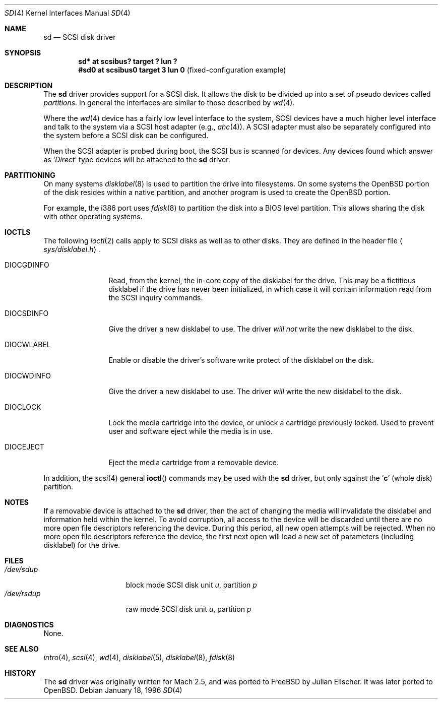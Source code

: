 .\"	$OpenBSD: sd.4,v 1.11 2003/06/29 15:05:26 jmc Exp $
.\"	$NetBSD: sd.4,v 1.3 1996/10/20 23:15:23 explorer Exp $
.\"
.\" Copyright (c) 1996
.\"     Julian Elischer <julian@freebsd.org>.  All rights reserved.
.\"
.\" Redistribution and use in source and binary forms, with or without
.\" modification, are permitted provided that the following conditions
.\" are met:
.\" 1. Redistributions of source code must retain the above copyright
.\"    notice, this list of conditions and the following disclaimer.
.\"
.\" 2. Redistributions in binary form must reproduce the above copyright
.\"    notice, this list of conditions and the following disclaimer in the
.\"    documentation and/or other materials provided with the distribution.
.\"
.\" THIS SOFTWARE IS PROVIDED BY THE AUTHOR AND CONTRIBUTORS ``AS IS'' AND
.\" ANY EXPRESS OR IMPLIED WARRANTIES, INCLUDING, BUT NOT LIMITED TO, THE
.\" IMPLIED WARRANTIES OF MERCHANTABILITY AND FITNESS FOR A PARTICULAR PURPOSE
.\" ARE DISCLAIMED.  IN NO EVENT SHALL THE AUTHOR OR CONTRIBUTORS BE LIABLE
.\" FOR ANY DIRECT, INDIRECT, INCIDENTAL, SPECIAL, EXEMPLARY, OR CONSEQUENTIAL
.\" DAMAGES (INCLUDING, BUT NOT LIMITED TO, PROCUREMENT OF SUBSTITUTE GOODS
.\" OR SERVICES; LOSS OF USE, DATA, OR PROFITS; OR BUSINESS INTERRUPTION)
.\" HOWEVER CAUSED AND ON ANY THEORY OF LIABILITY, WHETHER IN CONTRACT, STRICT
.\" LIABILITY, OR TORT (INCLUDING NEGLIGENCE OR OTHERWISE) ARISING IN ANY WAY
.\" OUT OF THE USE OF THIS SOFTWARE, EVEN IF ADVISED OF THE POSSIBILITY OF
.\" SUCH DAMAGE.
.\"
.Dd January 18, 1996
.Dt SD 4
.Os
.Sh NAME
.Nm sd
.Nd SCSI disk driver
.Sh SYNOPSIS
.Cd "sd* at scsibus? target ? lun ?"
.Cd "#sd0 at scsibus0 target 3 lun 0" Pq fixed-configuration example
.Sh DESCRIPTION
The
.Nm
driver provides support for a
.Tn SCSI
disk.
It allows the disk to be divided up into a set of pseudo devices called
.Em partitions .
In general the interfaces are similar to those described by
.Xr wd 4 .
.Pp
Where the
.Xr wd 4
device has a fairly low level interface to the system,
.Tn SCSI
devices have a much higher level interface and talk to the system via
a
.Tn SCSI
host adapter
(e.g.,
.Xr ahc 4 ) .
A
.Tn SCSI
adapter must also be separately configured into the system
before a
.Tn SCSI
disk can be configured.
.Pp
When the
.Tn SCSI
adapter is probed during boot, the
.Tn SCSI
bus is scanned for devices.
Any devices found which answer as
.Sq Em Direct
type devices will be attached to the
.Nm
driver.
.\"In
.\".Fx
.\"releases prior to 2.1, the first found was attached as
.\".Li sd0 ,
.\"the second
.\".Li sd1 ,
.\"and so on.
.\"Beginning in 2.1 it became possible to lock down the assignment of
.\"devices on the
.\".Tn SCSI
.\"bus to particular units of the
.\".Nm
.\"device; refer to
.\".Xr scsi 4
.\"for details on kernel configuration.
.Sh PARTITIONING
.\"The
.\".Nm
.\"driver allows the disk to have two levels of partitioning.
.\"One layer, called the
.\".Dq slice layer ,
.\"is used to separate the
.\".Fx
.\"areas of the disk from areas used by other operating systems.
.\"The second layer is the native
.\".Bx 4.4
.\"partitioning scheme,
.\".Xr disklabel 5 ,
.\"which is used to subdivide the
.\".Fx
.\"slices into areas for individual filesystems and swap spaces.
.\"For more information, see
.\".Xr fdisk 8
.\"and
.\".Xr disklabel 8 ,
.\"respectively.)
On many systems
.Xr disklabel 8
is used to partition the drive into filesystems.
On some systems the
.Ox
portion of the disk resides within a native partition, and another
program is used to create the
.Ox
portion.
.Pp
For example, the i386 port uses
.Xr fdisk 8
to partition the disk into a BIOS level partition.
This allows sharing the disk with other operating systems.
.\"If an uninitialized disk is opened, the slice table will be
.\"initialized with a fictitious
.\".Fx
.\"slice spanning the entire disk. Similarly, if an uninitialized
.\"(or
.\".No non- Ns Fx )
.\"slice is opened, its disklabel will be initialized with parameters returned
.\"by the drive and a single
.\".Sq Li c
.\"partition encompassing the entire slice.
.\".Sh KERNEL CONFIGURATION
.\"It is only necessary to explicitly configure one
.\".Nm
.\"device; data structures are dynamically allocated as disks are found
.\"on the
.\".Tn SCSI
.\"bus.
.Sh IOCTLS
The following
.Xr ioctl 2
calls apply to
.Tn SCSI
disks as well as to other disks.
They are defined in the header file
.Aq Pa sys/disklabel.h .
.Pp
.Bl -tag -width DIOCSDINFO
.\".It Dv DIOCSBAD
.\"Usually used to set up a bad-block mapping system on the disk.
.\".Tn SCSI
.\"drive incorporate their own bad-block mapping so this command is not
.\"implemented.
.It Dv DIOCGDINFO
Read, from the kernel, the in-core copy of the disklabel for the
drive.
This may be a fictitious disklabel if the drive has never
been initialized, in which case it will contain information read
from the
.Tn SCSI
inquiry commands.
.It Dv DIOCSDINFO
Give the driver a new disklabel to use.
The driver
.Em will not
write the new
disklabel to the disk.
.It Dv DIOCWLABEL
Enable or disable the driver's software
write protect of the disklabel on the disk.
.It Dv DIOCWDINFO
Give the driver a new disklabel to use.
The driver
.Em will
write the new disklabel to the disk.
.It Dv DIOCLOCK
Lock the media cartridge into the device, or unlock a cartridge previously
locked.
Used to prevent user and software eject while the media is in use.
.It Dv DIOCEJECT
Eject the media cartridge from a removable device.
.El
.Pp
In addition, the
.Xr scsi 4
general
.Fn ioctl
commands may be used with the
.Nm
driver, but only against the
.Sq Li c
(whole disk) partition.
.Sh NOTES
If a removable device is attached to the
.Nm
driver, then the act of changing the media will invalidate the
disklabel and information held within the kernel.
To avoid corruption, all access to the device will be discarded until there
are no more open file descriptors referencing the device.
During this period, all new open attempts will be rejected.
When no more open file descriptors reference the device, the first next
open will load a new set of parameters (including disklabel) for the drive.
.Sh FILES
.Bl -tag -width /dev/rsdXXXXX -compact
.It Pa /dev/sd Ns Ar u Ns Ar p
block mode
.Tn SCSI
disk unit
.Ar u ,
partition
.Ar p
.It Pa /dev/rsd Ns Ar u Ns Ar p
raw mode
.Tn SCSI
disk unit
.Ar u ,
partition
.Ar p
.El
.Sh DIAGNOSTICS
None.
.Sh SEE ALSO
.Xr intro 4 ,
.Xr scsi 4 ,
.Xr wd 4 ,
.Xr disklabel 5 ,
.Xr disklabel 8 ,
.Xr fdisk 8
.Sh HISTORY
The
.Nm
driver was originally written for
.Tn Mach
2.5, and was ported to
.Fx
by Julian Elischer.
It was later ported to
.Ox .
